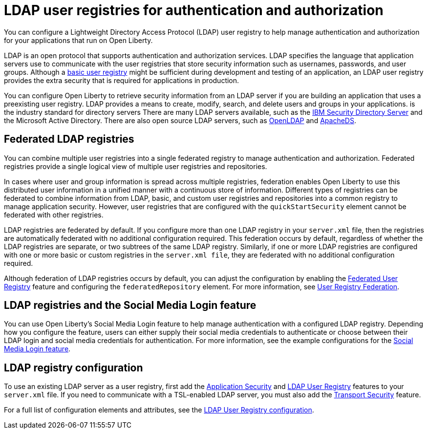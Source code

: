// Copyright (c) 2020 IBM Corporation and others.
// Licensed under Creative Commons Attribution-NoDerivatives
// 4.0 International (CC BY-ND 4.0)
//   https://creativecommons.org/licenses/by-nd/4.0/
//
// Contributors:
//     IBM Corporation
//
:page-description: You can configure an LDAP user registry to manage authentication and authorization for your applications that run on Open Liberty.
:page-layout: general-reference
:seo-title: Configuring an LDAP user registry for authentication and authorization
:seo-description: You can configure an LDAP user registry to manage authentication and authorization for your applications that run on Open Liberty.
:page-layout: general-reference
:page-type: general
= LDAP user registries for authentication and authorization

You can configure a Lightweight Directory Access Protocol (LDAP) user registry to help manage authentication and authorization for your applications that run on Open Liberty.

LDAP is an open protocol that supports authentication and authorization services.
LDAP specifies the language that application servers use to communicate with the user registries that store security information such as usernames, passwords, and user groups.
Although a link:/docs/ref/general/#csec-basic-registry.html[basic user registry] might be sufficient during development and testing of an application, an LDAP user registry provides the extra security that is required for applications in production.

You can configure Open Liberty to retrieve security information from an LDAP server if you are building an application that uses a preexisting user registry.
LDAP provides a means to create, modify, search, and delete users and groups in your applications. is the industry standard for directory servers
There are many LDAP servers available, such as the link:https://www.ibm.com/support/knowledgecenter/SSVJJU_6.4.0/com.ibm.IBMDS.doc_6.4/c_po_SDS_overview.html[IBM Security Directory Server] and the Microsoft Active Directory.
There are also open source LDAP servers, such as link:http://www.openldap.org/[OpenLDAP] and link:http://directory.apache.org/apacheds/[ApacheDS].

== Federated LDAP registries

You can combine multiple user registries into a single federated registry to manage authentication and authorization.
Federated registries provide a single logical view of multiple user registries and repositories.

In cases where user and group information is spread across multiple registries, federation enables Open Liberty to use this distributed user information in a unified manner with a continuous store of information.
Different types of registries can be federated to combine information from LDAP, basic, and custom user registries and repositories into a common registry to manage application security. However, user registries that are configured with the `quickStartSecurity` element cannot be federated with other registries.

LDAP registries are federated by default.
If you configure more than one LDAP registry in your `server.xml` file, then the registries are automatically federated with no additional configuration required.
This federation occurs by default, regardless of whether the LDAP registries are separate, or two subtrees of the same LDAP registry.
Similarly, if one or more LDAP registries are configured with one or more basic or custom registries in the `server.xml file`, they are federated with no additional configuration required.

Although federation of LDAP registries occurs by default, you can adjust the configuration by enabling the link:/docs/ref/feature/#federatedRegistry-1.0.html[Federated User Registry] feature and configuring the `federatedRepository` element.
For more information, see link:/docs/ref/config/#federatedRepository.html[User Registry Federation].

== LDAP registries and the Social Media Login feature

You can use Open Liberty's Social Media Login feature to help manage authentication with a configured LDAP registry.
Depending how you configure the feature, users can either supply their social media credentials to authenticate or choose between their LDAP login and social media credentials for authentication.
For more information, see the example configurations for the link:/docs/ref/feature/#socialLogin-1.0.html[Social Media Login feature].

== LDAP registry configuration

To use an existing LDAP server as a user registry, first add the link:/docs/ref/feature/#appSecurity-3.0.html[Application Security] and link:/docs/ref/feature/#ldapRegistry-3.0.html[LDAP User Registry] features to your `server.xml` file.
If you need to communicate with a TSL-enabled LDAP server, you must also add the link:/docs/ref/feature/#transportSecurity-1.0.html[Transport Security] feature.

For a full list of configuration elements and attributes, see the link:/docs/ref/config/#ldapRegistry.html[LDAP User Registry configuration].
